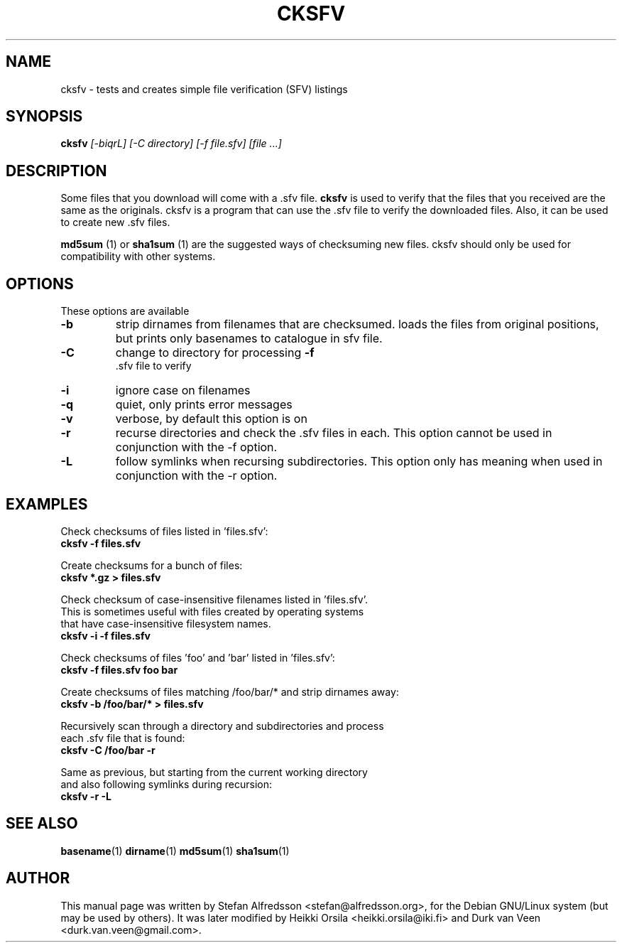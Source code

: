 .TH CKSFV 1
.\" NAME should be all caps, SECTION should be 1-8, maybe w/ subsection
.\" other parms are allowed: see man(7), man(1)
.SH NAME
cksfv \- tests and creates simple file verification (SFV) listings
.SH SYNOPSIS
.B cksfv
.I "[-biqrL] [-C directory] [-f file.sfv] [file ...]"
.br
.SH "DESCRIPTION"
Some files that you download will come with a .sfv file.
.BR cksfv
is used to
verify that the files that you received are the same as the originals.
cksfv is a program that can use the .sfv file to verify the downloaded
files.  Also, it can be used to create new .sfv files.
.PP
.BR md5sum
(1) or
.BR sha1sum
(1)
are the suggested ways of checksuming new files. cksfv should only
be used for compatibility with other systems.

.SH OPTIONS
These options are available
.TP
.B \-b
strip dirnames from filenames that are checksumed. loads the files from
original positions, but prints only basenames to catalogue in sfv file.
.TP
.B \-C
change to directory for processing
.B \-f
 .sfv file to verify
.TP
.B \-i
ignore case on filenames
.TP
.B \-q
quiet, only prints error messages
.TP
.B \-v
verbose, by default this option is on
.TP
.B \-r
recurse directories and check the .sfv files in each. This option
cannot be used in conjunction with the -f option.
.TP
.B \-L
follow symlinks when recursing subdirectories. This option only has
meaning when used in conjunction with the -r option.

.SH EXAMPLES
.nf
Check checksums of files listed in 'files.sfv':
.ft B
cksfv -f files.sfv

.ft R
Create checksums for a bunch of files:
.ft B
cksfv *.gz > files.sfv

.ft R
Check checksum of case-insensitive filenames listed in 'files.sfv'.
This is sometimes useful with files created by operating systems
that have case-insensitive filesystem names.
.ft B
cksfv -i -f files.sfv

.ft R
Check checksums of files 'foo' and 'bar' listed in 'files.sfv':
.ft B
cksfv -f files.sfv foo bar

.ft R
Create checksums of files matching /foo/bar/* and strip dirnames away:
.ft B
cksfv -b /foo/bar/* > files.sfv

.ft R
Recursively scan through a directory and subdirectories and process
each .sfv file that is found:
.ft B
cksfv -C /foo/bar -r

.ft R
Same as previous, but starting from the current working directory 
and also following symlinks during recursion:
.ft B
cksfv -r -L

.SH "SEE ALSO"
.BR basename (1)
.BR dirname (1)
.BR md5sum (1)
.BR sha1sum (1)

.SH AUTHOR
This manual page was written by Stefan Alfredsson <stefan@alfredsson.org>,
for the Debian GNU/Linux system (but may be used by others). It was later
modified by Heikki Orsila <heikki.orsila@iki.fi> and Durk van Veen
<durk.van.veen@gmail.com>.
